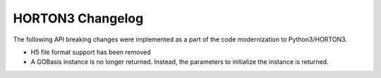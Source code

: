HORTON3 Changelog
=================

The following API breaking changes were implemented as a part of the code modernization to
Python3/HORTON3.

* H5 file format support has been removed
* A GOBasis instance is no longer returned. Instead, the parameters to initialize the instance
  is returned.
